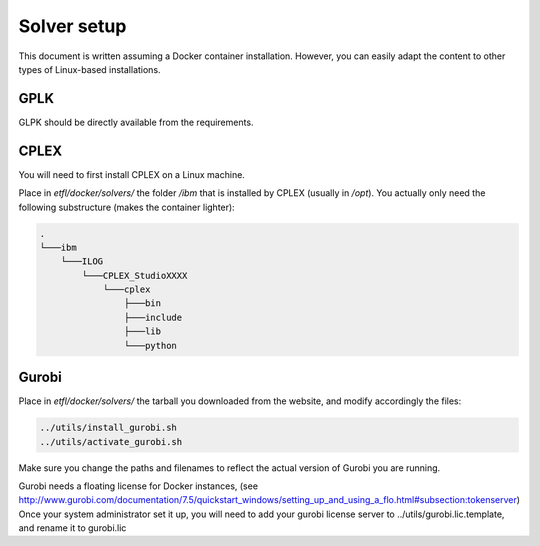 Solver setup
============

This document is written assuming a Docker container installation. 
However, you can easily adapt the content to other types of Linux-based installations.

GPLK
-----

GLPK should be directly available from the requirements.

CPLEX
-----

You will need to first install CPLEX on a Linux machine.

Place in `etfl/docker/solvers/` the folder `/ibm` that is installed by CPLEX (usually in `/opt`).
You actually only need the following substructure (makes the container lighter):

.. code-block:: text

    .
    └───ibm
        └───ILOG
            └───CPLEX_StudioXXXX
                └───cplex
                    ├───bin
                    ├───include
                    ├───lib
                    └───python
				
Gurobi
------

Place in `etfl/docker/solvers/` the tarball you downloaded from the website, and modify accordingly the files:

.. code-block:: text

	../utils/install_gurobi.sh 
	../utils/activate_gurobi.sh

Make sure you change the paths and filenames to reflect the actual version of Gurobi you are running.

Gurobi needs a floating license for Docker instances, (see http://www.gurobi.com/documentation/7.5/quickstart_windows/setting_up_and_using_a_flo.html#subsection:tokenserver)
Once your system administrator set it up, you will need to add your gurobi license server to ../utils/gurobi.lic.template, and rename it to gurobi.lic
